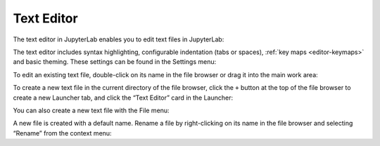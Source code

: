 .. _file-editor:

Text Editor
===========

The text editor in JupyterLab enables you to edit text files in
JupyterLab:

.. image:: images/file_editor_overview.png
   :align: center
   :class: jp-screenshot

The text editor includes syntax highlighting, configurable indentation
(tabs or spaces), :ref:`key maps <editor-keymaps>` and
basic theming. These settings can be found in the Settings menu:

.. image:: images/file_editor_settings.png
   :align: center
   :class: jp-screenshot

.. _edit-existing-file:

To edit an existing text file, double-click on its name in the file
browser or drag it into the main work area:

.. raw:: html

  <div class="jp-youtube-video">
    <iframe src="https://www.youtube-nocookie.com/embed/IuqmxkHsS7o?rel=0&amp;showinfo=0" frameborder="0" allow="autoplay; encrypted-media" allowfullscreen></iframe>
  </div>

.. _create-file-button:

To create a new text file in the current directory of the file browser,
click the ``+`` button at the top of the file browser to create a new
Launcher tab, and click the “Text Editor” card in the Launcher:

.. raw:: html

  <div class="jp-youtube-video">
    <iframe src="https://www.youtube-nocookie.com/embed/T1XVz-rjW8I?rel=0&amp;showinfo=0" frameborder="0" allow="autoplay; encrypted-media" allowfullscreen></iframe>
  </div>

.. _create-file-menu:

You can also create a new text file with the File menu:

.. raw:: html

  <div class="jp-youtube-video">
    <iframe src="https://www.youtube-nocookie.com/embed/ssFCduQAF48?rel=0&amp;showinfo=0" frameborder="0" allow="autoplay; encrypted-media" allowfullscreen></iframe>
  </div>

.. _rename-file:

A new file is created with a default name. Rename a file by
right-clicking on its name in the file browser and selecting “Rename”
from the context menu:

.. raw:: html

  <div class="jp-youtube-video">
    <iframe src="https://www.youtube-nocookie.com/embed/pQR0RV9ObnQ?rel=0&amp;showinfo=0" frameborder="0" allow="autoplay; encrypted-media" allowfullscreen></iframe>
  </div>
